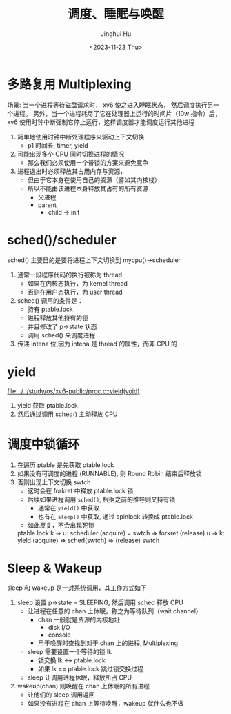 #+TITLE: 调度、睡眠与唤醒
#+AUTHOR: Jinghui Hu
#+EMAIL: hujinghui@buaa.edu.cn
#+DATE: <2023-11-23 Thu>
#+STARTUP: overview num indent
#+OPTIONS: ^:nil
#+PROPERTY: header-args:sh :results output :dir ../../study/os/xv6-public

* 多路复用 Multiplexing
场景:
当一个进程等待磁盘请求时， xv6 使之进入睡眠状态，
然后调度执行另一个进程。
另外，当一个进程耗尽了它在处理器上运行的时间片（10w 指令）后，
xv6 使用时钟中断强制它停止运行，这样调度器才能调度运行其他进程

1. 简单地使用时钟中断处理程序来驱动上下文切换
   - p1 时间长, timer, yield
2. 可能出现多个 CPU 同时切换进程的情况
   - 那么我们必须使用一个带锁的方案来避免竞争
3. 进程退出时必须释放其占用内存与资源，
   - 但由于它本身在使用自己的资源（譬如其内核栈）
   - 所以不能由该进程本身释放其占有的所有资源
     - 父进程
     - parent
       - child -> init

* sched()/scheduler
sched() 主要目的是要将进程上下文切换到 mycpu()->scheduler
1. 通常一段程序代码的执行被称为 thread
   - 如果在内核态执行，为 kernel thread
   - 否则在用户态执行，为 user thread
2. sched() 调用的条件是：
   - 持有 ptable.lock
   - 进程释放其他持有的锁
   - 并且修改了 p->state 状态
   - 调用 sched() 来调度进程
3. 传递 intena 位,因为 intena 是 thread 的属性，而非 CPU 的

* yield
[[file:../../study/os/xv6-public/proc.c::yield(void)]]

1. yield 获取 ptable.lock
2. 然后通过调用 sched() 主动释放 CPU

* 调度中锁循环
1. 在遍历 ptable 是先获取 ptable.lock
2. 如果没有可调度的进程 (RUNNABLE), 则 Round Robin 结束后释放锁
3. 否则出现上下文切换 swtch
   - 这时会在 forkret 中释放 ptable.lock 锁
   - 后续如果进程调用 ~sched()~, 根据之前的推导则又持有锁
     + 通常在 ~yield()~ 中获取
     + 也有在 ~sleep()~ 中获取, 通过 spinlock 转换成 ptable.lock
   - 如此反复，不会出现死锁

 ptable.lock
 k => u: scheduler (acquire) = swtch => forkret (release)
 u => k: yield  (acquire) => sched(swtch) => (release)
 swtch

* Sleep & Wakeup
sleep 和 wakeup 是一对系统调用，其工作方式如下
1. sleep 设置 p->state = SLEEPING, 然后调用 sched 释放 CPU
   - 让进程在任意的 chan 上休眠，称之为等待队列（wait channel）
     + chan 一般就是资源的内核地址
       - disk I/O
       - console
     + 用于唤醒时查找到对于 chan 上的进程, Multiplexing
   - sleep 需要设置一个等待的锁 lk
     + 锁交换 lk <-> ptable.lock
     + 如果 lk == ptable.lock 跳过锁交换过程
   - sleep 让调用进程休眠，释放所占 CPU
2. wakeup(chan) 则唤醒在 chan 上休眠的所有进程
   - 让他们的 sleep 调用返回
   - 如果没有进程在 chan 上等待唤醒，wakeup 就什么也不做
